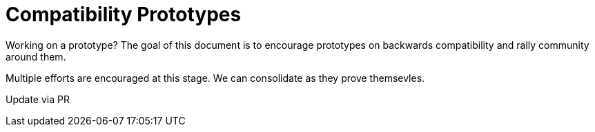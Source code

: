 # Compatibility Prototypes

Working on a prototype?  The goal of this document is to encourage prototypes on backwards compatibility and
rally community around them.

Multiple efforts are encouraged at this stage.  We can consolidate as they prove themsevles.

Update via PR

